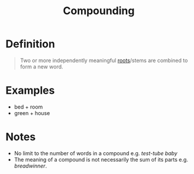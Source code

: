 :PROPERTIES:
:ID:       c6e14bfb-89e2-4e81-8e64-a30c026e90e6
:END:
#+title: Compounding

* Definition
#+begin_quote
Two or more independently meaningful [[id:8a1148be-ca0a-44cf-a140-c9e3191f8f90][roots]]/stems are combined to form a new word.
#+end_quote

* Examples
- bed + room
- green + house

* Notes
- No limit to the number of words in a compound e.g. /test-tube baby/
- The meaning of a compound is not necessarily the sum of its parts e.g. /breadwinner/.
